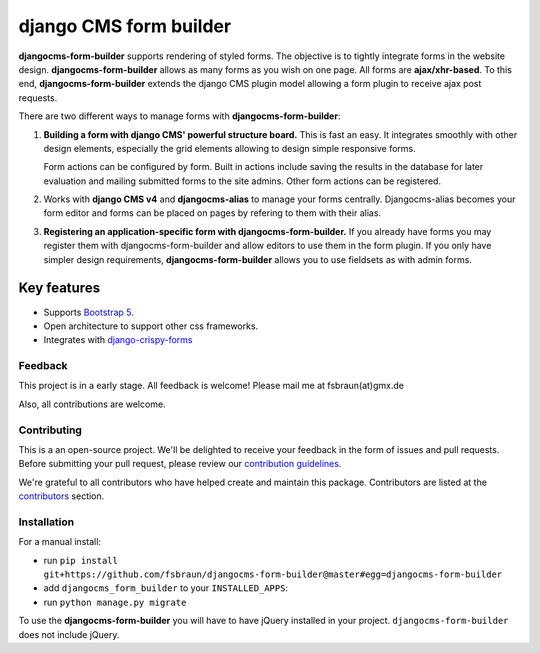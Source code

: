 ########################
 django CMS form builder
########################

|pypi| |coverage| |python| |django| |djangocms| |djangocms4|

**djangocms-form-builder** supports rendering of styled forms. The objective is
to tightly integrate forms in the website design. **djangocms-form-builder**
allows as many forms as you wish on one page. All forms are **ajax/xhr-based**.
To this end, **djangocms-form-builder** extends the django CMS plugin model
allowing a form plugin to receive ajax post requests.

There are two different ways to manage forms with **djangocms-form-builder**:

1. **Building a form with django CMS' powerful structure board.** This is
   fast an easy. It integrates smoothly with other design elements, especially
   the grid elements allowing to design simple responsive forms.

   Form actions can be configured by form. Built in actions include saving the
   results in the database for later evaluation and mailing submitted forms to
   the site admins. Other form actions can be registered.

2. Works with **django CMS v4** and **djangocms-alias** to manage your forms centrally.
   Djangocms-alias becomes your form editor and forms can be placed on pages by
   refering to them with their alias.

3. **Registering an application-specific form with djangocms-form-builder.** If you
   already have forms you may register them with djangocms-form-builder and allow
   editors to use them in the form plugin. If you only have simpler design
   requirements, **djangocms-form-builder** allows you to use fieldsets as with
   admin forms.

**************
 Key features
**************

-  Supports `Bootstrap 5 <https://getbootstrap.com>`_.

-  Open architecture to support other css frameworks.

-  Integrates with `django-crispy-forms <https://github.com/django-crispy-forms/django-crispy-forms>`_


Feedback
========

This project is in a early stage. All feedback is welcome! Please
mail me at fsbraun(at)gmx.de

Also, all contributions are welcome.

Contributing
============

This is a an open-source project. We'll be delighted to receive your
feedback in the form of issues and pull requests. Before submitting your
pull request, please review our `contribution guidelines
<http://docs.django-cms.org/en/latest/contributing/index.html>`_.

We're grateful to all contributors who have helped create and maintain
this package. Contributors are listed at the `contributors
<https://github.com/fsbraun/djangocms-form-builder/graphs/contributors>`_
section.



Installation
============

For a manual install:

-  run ``pip install git+https://github.com/fsbraun/djangocms-form-builder@master#egg=djangocms-form-builder``

-  add ``djangocms_form_builder`` to your ``INSTALLED_APPS``:

-  run ``python manage.py migrate``

To use the **djangocms-form-builder** you will have to have
jQuery installed in your project. ``djangocms-form-builder`` does not include
jQuery.


.. |pypi| image:: https://badge.fury.io/py/djangocms-form-builder.svg
   :target: http://badge.fury.io/py/djangocms-form-builder

.. |coverage| image:: https://codecov.io/gh/fsbraun/djangocms-form-builder/branch/master/graph/badge.svg
   :target: https://codecov.io/gh/fsbraun/djangocms-form-builder

.. |python| image:: https://img.shields.io/badge/python-3.7+-blue.svg
   :target: https://pypi.org/project/djangocms-form-builder/

.. |django| image:: https://img.shields.io/badge/django-3.2-blue.svg
   :target: https://www.djangoproject.com/

.. |djangocms| image:: https://img.shields.io/badge/django%20CMS-3.8%2B-blue.svg
   :target: https://www.django-cms.org/

.. |djangocms4| image:: https://img.shields.io/badge/django%20CMS-4-blue.svg
   :target: https://www.django-cms.org/
